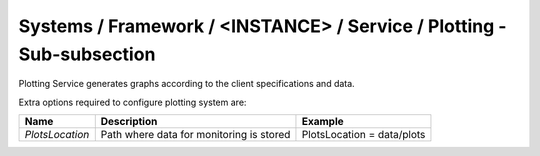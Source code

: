 Systems / Framework / <INSTANCE> / Service / Plotting - Sub-subsection
=======================================================================

Plotting Service generates graphs according to the client specifications and data.

Extra options required to configure plotting system are:

+-----------------+------------------------------------------+----------------------------+
| **Name**        | **Description**                          | **Example**                |
+-----------------+------------------------------------------+----------------------------+
| *PlotsLocation* | Path where data for monitoring is stored | PlotsLocation = data/plots |
+-----------------+------------------------------------------+----------------------------+
